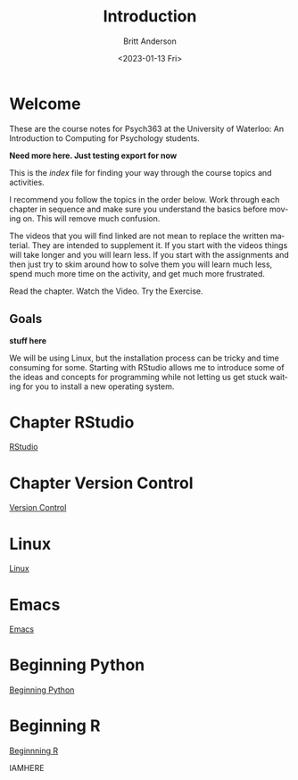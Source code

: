 # -*- org-link-file-path-type: relative; -*-
#+options: ':nil *:t -:t ::t <:t H:3 \n:nil ^:t arch:headline
#+options: author:t broken-links:nil c:nil creator:nil
#+options: d:(not "LOGBOOK") date:t e:t email:nil f:t inline:t num:t
#+options: p:nil pri:nil prop:nil stat:t tags:t tasks:t tex:t
#+options: timestamp:t title:t toc:t todo:t |:t
#+title: Introduction
#+date: <2023-01-13 Fri>
#+author: Britt Anderson
#+email: britt@uwaterloo.ca
#+language: en
#+select_tags: export
#+exclude_tags: noexport
#+creator: Emacs 28.2 (Org mode 9.6-pre)
#+bibliography: /home/britt/gitRepos/Intro2Computing4Psychology/chapters/i2c4p.bib
#+cite_export: csl assets/chicago-note-bibliography-16th-edition.csl


* Welcome

These are the course notes for Psych363 at the University of Waterloo: An Introduction to Computing for Psychology students.

*Need more here. Just testing export for now*

This is the /index/ file for finding your way through the course topics and activities.

I recommend you follow the topics in the order below. Work through each chapter in sequence and make sure you understand the basics before moving on. This will remove much confusion.

The videos that you will find linked are not mean to replace the written material. They are intended to supplement it. If you start with the videos things will take longer and you will learn less. If you start with the assignments and then just try to skim around how to solve them you will learn much less, spend much more time on the activity, and get much more frustrated.

Read the chapter. Watch the Video. Try the Exercise.

** Goals
*stuff here*

We will be using Linux, but the installation process can be tricky and time consuming for some. Starting with RStudio allows me to introduce some of the ideas and concepts for programming while not letting us get stuck waiting for you to install a new operating system.

* Chapter RStudio
[[file:rstudio.org][RStudio]]

* Chapter Version Control
[[file:version-control.org][Version Control]]

* Linux
[[file:linux.org][Linux]]

* Emacs
[[file:emacs.org][Emacs]]

* Beginning Python
[[file:beginning-python.org][Beginning Python]]



* Beginning R
[[file:beginning-r.org][Beginnning R]]

IAMHERE
* 

